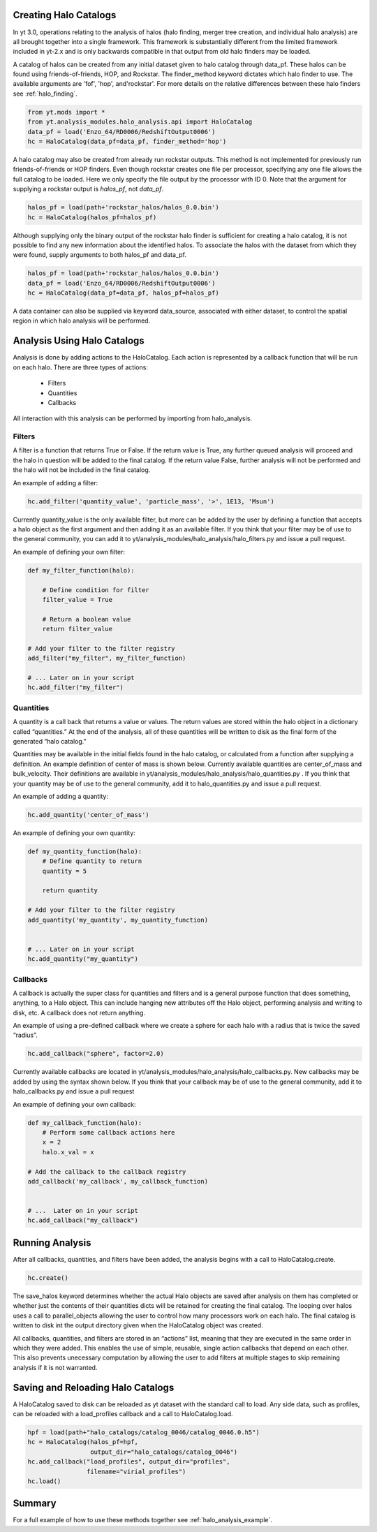 
Creating Halo Catalogs
======================

In yt 3.0, operations relating to the analysis of halos (halo finding,
merger tree creation, and individual halo analysis) are all brought 
together into a single framework. This framework is substantially
different from the limited framework included in yt-2.x and is only 
backwards compatible in that output from old halo finders may be loaded.

A catalog of halos can be created from any initial dataset given to halo 
catalog through data_pf. These halos can be found using friends-of-friends,
HOP, and Rockstar. The finder_method keyword dictates which halo finder to
use. The available arguments are 'fof', 'hop', and'rockstar'. For more
details on the relative differences between these halo finders see 
:ref:`halo_finding`.

.. code-block:: python

   from yt.mods import *
   from yt.analysis_modules.halo_analysis.api import HaloCatalog
   data_pf = load('Enzo_64/RD0006/RedshiftOutput0006')
   hc = HaloCatalog(data_pf=data_pf, finder_method='hop')

A halo catalog may also be created from already run rockstar outputs. 
This method is not implemented for previously run friends-of-friends or 
HOP finders. Even though rockstar creates one file per processor, 
specifying any one file allows the full catalog to be loaded. Here we 
only specify the file output by the processor with ID 0. Note that the 
argument for supplying a rockstar output is `halos_pf`, not `data_pf`.

.. code-block:: python

   halos_pf = load(path+'rockstar_halos/halos_0.0.bin')
   hc = HaloCatalog(halos_pf=halos_pf)

Although supplying only the binary output of the rockstar halo finder 
is sufficient for creating a halo catalog, it is not possible to find 
any new information about the identified halos. To associate the halos 
with the dataset from which they were found, supply arguments to both 
halos_pf and data_pf.

.. code-block:: python

   halos_pf = load(path+'rockstar_halos/halos_0.0.bin')
   data_pf = load('Enzo_64/RD0006/RedshiftOutput0006')
   hc = HaloCatalog(data_pf=data_pf, halos_pf=halos_pf)

A data container can also be supplied via keyword data_source, 
associated with either dataset, to control the spatial region in 
which halo analysis will be performed.

Analysis Using Halo Catalogs
============================

Analysis is done by adding actions to the HaloCatalog. Each action is 
represented by a callback function that will be run on each halo. 
There are three types of actions:

    - Filters
    - Quantities
    - Callbacks

All interaction with this analysis can be performed by importing from 
halo_analysis.

Filters
-------

A filter is a function that returns True or False. If the return value 
is True, any further queued analysis will proceed and the halo in 
question will be added to the final catalog. If the return value False, 
further analysis will not be performed and the halo will not be included 
in the final catalog.

An example of adding a filter:

.. code-block:: python

   hc.add_filter('quantity_value', 'particle_mass', '>', 1E13, 'Msun')

Currently quantity_value is the only available filter, but more can be 
added by the user by defining a function that accepts a halo object as 
the first argument and then adding it as an available filter. If you 
think that your filter may be of use to the general community, you can 
add it to yt/analysis_modules/halo_analysis/halo_filters.py and issue a 
pull request.

An example of defining your own filter:

.. code-block:: python

   def my_filter_function(halo):
       
       # Define condition for filter
       filter_value = True
       
       # Return a boolean value 
       return filter_value

   # Add your filter to the filter registry
   add_filter("my_filter", my_filter_function)

   # ... Later on in your script
   hc.add_filter("my_filter")

Quantities
----------

A quantity is a call back that returns a value or values. The return values 
are stored within the halo object in a dictionary called “quantities.” At 
the end of the analysis, all of these quantities will be written to disk as 
the final form of the generated “halo catalog.”

Quantities may be available in the initial fields found in the halo catalog, 
or calculated from a function after supplying a definition. An example 
definition of center of mass is shown below. Currently available quantities 
are center_of_mass and bulk_velocity. Their definitions are available in 
yt/analysis_modules/halo_analysis/halo_quantities.py . If you think that 
your quantity may be of use to the general community, add it to 
halo_quantities.py and issue a pull request.

An example of adding a quantity:

.. code-block:: python

   hc.add_quantity('center_of_mass')

An example of defining your own quantity:

.. code-block:: python

   def my_quantity_function(halo):
       # Define quantity to return
       quantity = 5
       
       return quantity

   # Add your filter to the filter registry
   add_quantity('my_quantity', my_quantity_function)


   # ... Later on in your script
   hc.add_quantity("my_quantity") 

Callbacks
---------

A callback is actually the super class for quantities and filters and 
is a general purpose function that does something, anything, to a Halo 
object. This can include hanging new attributes off the Halo object, 
performing analysis and writing to disk, etc. A callback does not return 
anything.

An example of using a pre-defined callback where we create a sphere for 
each halo with a radius that is twice the saved “radius”.

.. code-block:: python

   hc.add_callback("sphere", factor=2.0)
    
Currently available callbacks are located in 
yt/analysis_modules/halo_analysis/halo_callbacks.py. New callbacks may 
be added by using the syntax shown below. If you think that your 
callback may be of use to the general community, add it to 
halo_callbacks.py and issue a pull request

An example of defining your own callback:

.. code-block:: python

   def my_callback_function(halo):
       # Perform some callback actions here
       x = 2
       halo.x_val = x

   # Add the callback to the callback registry
   add_callback('my_callback', my_callback_function)


   # ...  Later on in your script
   hc.add_callback("my_callback")

Running Analysis
================

After all callbacks, quantities, and filters have been added, the 
analysis begins with a call to HaloCatalog.create.

.. code-block:: python

   hc.create()

The save_halos keyword determines whether the actual Halo objects 
are saved after analysis on them has completed or whether just the 
contents of their quantities dicts will be retained for creating the 
final catalog. The looping over halos uses a call to parallel_objects 
allowing the user to control how many processors work on each halo. 
The final catalog is written to disk int the output directory given 
when the HaloCatalog object was created.

All callbacks, quantities, and filters are stored in an “actions” list, 
meaning that they are executed in the same order in which they were added. 
This enables the use of simple, reusable, single action callbacks that 
depend on each other. This also prevents unecessary computation by allowing 
the user to add filters at multiple stages to skip remaining analysis if it 
is not warranted.

Saving and Reloading Halo Catalogs
==================================

A HaloCatalog saved to disk can be reloaded as yt dataset with the 
standard call to load. Any side data, such as profiles, can be reloaded 
with a load_profiles callback and a call to HaloCatalog.load.

.. code-block:: python

   hpf = load(path+"halo_catalogs/catalog_0046/catalog_0046.0.h5")
   hc = HaloCatalog(halos_pf=hpf,
                    output_dir="halo_catalogs/catalog_0046")
   hc.add_callback("load_profiles", output_dir="profiles",
                   filename="virial_profiles")
   hc.load()

Summary
=======

For a full example of how to use these methods together see 
:ref:`halo_analysis_example`.
